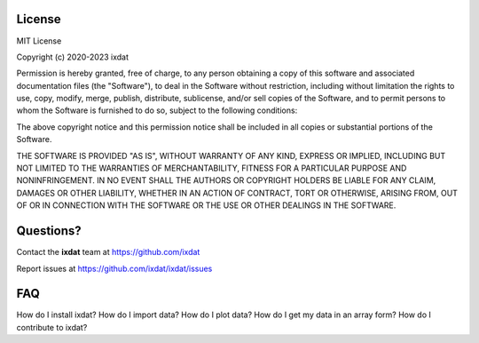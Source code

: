 License
=======

MIT License

Copyright (c) 2020-2023 ixdat

Permission is hereby granted, free of charge, to any person obtaining a copy
of this software and associated documentation files (the "Software"), to deal
in the Software without restriction, including without limitation the rights
to use, copy, modify, merge, publish, distribute, sublicense, and/or sell
copies of the Software, and to permit persons to whom the Software is
furnished to do so, subject to the following conditions:

The above copyright notice and this permission notice shall be included in all
copies or substantial portions of the Software.

THE SOFTWARE IS PROVIDED "AS IS", WITHOUT WARRANTY OF ANY KIND, EXPRESS OR
IMPLIED, INCLUDING BUT NOT LIMITED TO THE WARRANTIES OF MERCHANTABILITY,
FITNESS FOR A PARTICULAR PURPOSE AND NONINFRINGEMENT. IN NO EVENT SHALL THE
AUTHORS OR COPYRIGHT HOLDERS BE LIABLE FOR ANY CLAIM, DAMAGES OR OTHER
LIABILITY, WHETHER IN AN ACTION OF CONTRACT, TORT OR OTHERWISE, ARISING FROM,
OUT OF OR IN CONNECTION WITH THE SOFTWARE OR THE USE OR OTHER DEALINGS IN THE
SOFTWARE.

.. _questions:

Questions?
==========
Contact the **ixdat** team at https://github.com/ixdat

Report issues at https://github.com/ixdat/ixdat/issues

FAQ
===

How do I install ixdat?
How do I import data?
How do I plot data?
How do I get my data in an array form?
How do I contribute to ixdat?
